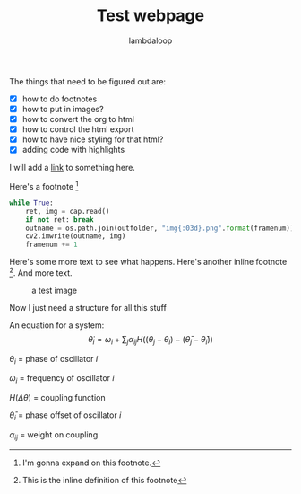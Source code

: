#+TITLE: Test webpage
#+HTML_HEAD: <link href="/css/code-theme.css" rel="stylesheet">
#+HTML_HEAD: <link href="/css/style.css" rel="stylesheet">
#+HTML_HEAD: <script src="/js/footnotes.js"></script>
#+HTML_MATHJAX: align: left indent: 1em scale: 100
#+AUTHOR: lambdaloop

The things that need to be figured out are:
- [X] how to do footnotes
- [X] how to put in images?
- [X] how to convert the org to html
- [X] how to control the html export
- [X] how to have nice styling for that html?
- [X] adding code with highlights

I will add a [[https://www.google.com/][link]] to something here.

Here's a footnote [fn:blah]
[fn:blah] I'm gonna expand on this footnote.


#+BEGIN_SRC python
while True:
    ret, img = cap.read()
    if not ret: break
    outname = os.path.join(outfolder, "img{:03d}.png".format(framenum))
    cv2.imwrite(outname, img)
    framenum += 1
#+END_SRC

Here's some more text to see what happens. Here's another inline footnote [fn:: This is the inline definition of this footnote]. And more text.

#+CAPTION: a test image
#+ATTR_HTML: :alt cat/spider image :title Action! :width 400px
[[file:images/20200427_anipose_logo.png]]


Now I just need a structure for all this stuff

An equation for a system:
$$\dot \theta_i = \omega_i + \sum_j \alpha_{ij} H((\theta_j - \theta_i) - (\bar \theta_j - \bar \theta_i))$$

$\theta_i$ = phase of oscillator $i$

$\omega_i$ = frequency of oscillator $i$

$H(\Delta \theta)$ = coupling function

$\bar \theta_i$ = phase offset of oscillator $i$

$\alpha_{ij}$ = weight on coupling
